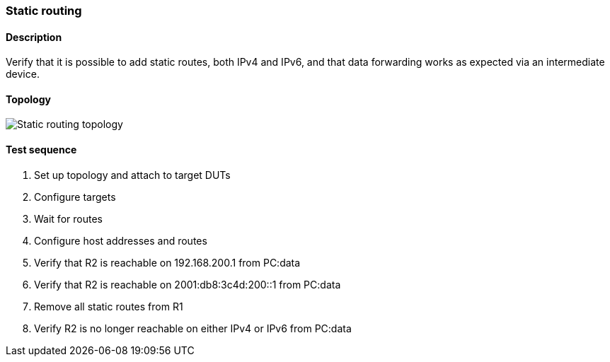 === Static routing
==== Description
Verify that it is possible to add static routes, both IPv4 and IPv6, and
that data forwarding works as expected via an intermediate device.

==== Topology
ifdef::topdoc[]
image::{topdoc}../../test/case/ietf_routing/static_routing/topology.svg[Static routing topology]
endif::topdoc[]
ifndef::topdoc[]
ifdef::testgroup[]
image::static_routing/topology.svg[Static routing topology]
endif::testgroup[]
ifndef::testgroup[]
image::topology.svg[Static routing topology]
endif::testgroup[]
endif::topdoc[]
==== Test sequence
. Set up topology and attach to target DUTs
. Configure targets
. Wait for routes
. Configure host addresses and routes
. Verify that R2 is reachable on 192.168.200.1 from PC:data
. Verify that R2 is reachable on 2001:db8:3c4d:200::1 from PC:data
. Remove all static routes from R1
. Verify R2 is no longer reachable on either IPv4 or IPv6 from PC:data


<<<

